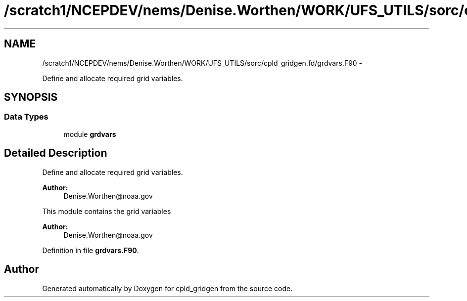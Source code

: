 .TH "/scratch1/NCEPDEV/nems/Denise.Worthen/WORK/UFS_UTILS/sorc/cpld_gridgen.fd/grdvars.F90" 3 "Mon Mar 18 2024" "Version 1.13.0" "cpld_gridgen" \" -*- nroff -*-
.ad l
.nh
.SH NAME
/scratch1/NCEPDEV/nems/Denise.Worthen/WORK/UFS_UTILS/sorc/cpld_gridgen.fd/grdvars.F90 \- 
.PP
Define and allocate required grid variables\&.  

.SH SYNOPSIS
.br
.PP
.SS "Data Types"

.in +1c
.ti -1c
.RI "module \fBgrdvars\fP"
.br
.in -1c
.SH "Detailed Description"
.PP 
Define and allocate required grid variables\&. 


.PP
\fBAuthor:\fP
.RS 4
Denise.Worthen@noaa.gov
.RE
.PP
This module contains the grid variables 
.PP
\fBAuthor:\fP
.RS 4
Denise.Worthen@noaa.gov 
.RE
.PP

.PP
Definition in file \fBgrdvars\&.F90\fP\&.
.SH "Author"
.PP 
Generated automatically by Doxygen for cpld_gridgen from the source code\&.
